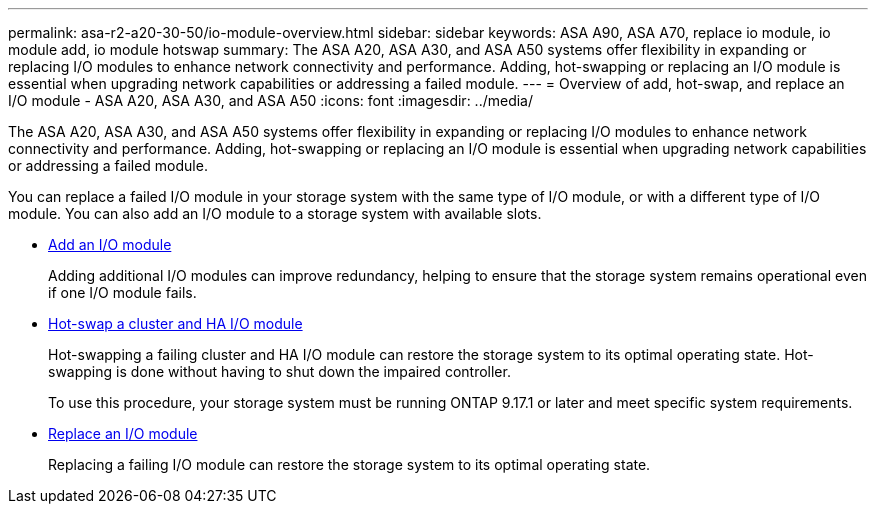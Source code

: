 ---
permalink: asa-r2-a20-30-50/io-module-overview.html
sidebar: sidebar
keywords: ASA A90, ASA A70, replace io module, io module add, io module hotswap
summary: The ASA A20, ASA A30, and ASA A50 systems offer flexibility in expanding or replacing I/O modules to enhance network connectivity and performance. Adding, hot-swapping or replacing an I/O module is essential when upgrading network capabilities or addressing a failed module.
---
= Overview of add, hot-swap, and replace an I/O module - ASA A20, ASA A30, and ASA A50
:icons: font
:imagesdir: ../media/

[.lead]
The ASA A20, ASA A30, and ASA A50 systems offer flexibility in expanding or replacing I/O modules to enhance network connectivity and performance. Adding, hot-swapping or replacing an I/O module is essential when upgrading network capabilities or addressing a failed module.

You can replace a failed I/O module in your storage system with the same type of I/O module, or with a different type of I/O module. You can also add an I/O module to a storage system with available slots.

* link:io-module-add.html[Add an I/O module]
+
Adding additional I/O modules can improve redundancy, helping to ensure that the storage system remains operational even if one I/O module fails.

* link:io-module-hotswap.html[Hot-swap a cluster and HA I/O module]
+
Hot-swapping a failing cluster and HA I/O module can restore the storage system to its optimal operating state. Hot-swapping is done without having to shut down the impaired controller.
+
To use this procedure, your storage system must be running ONTAP 9.17.1 or later and meet specific system requirements.

* link:io-module-replace.html[Replace an I/O module]
+
Replacing a failing I/O module can restore the storage system to its optimal operating state. 
